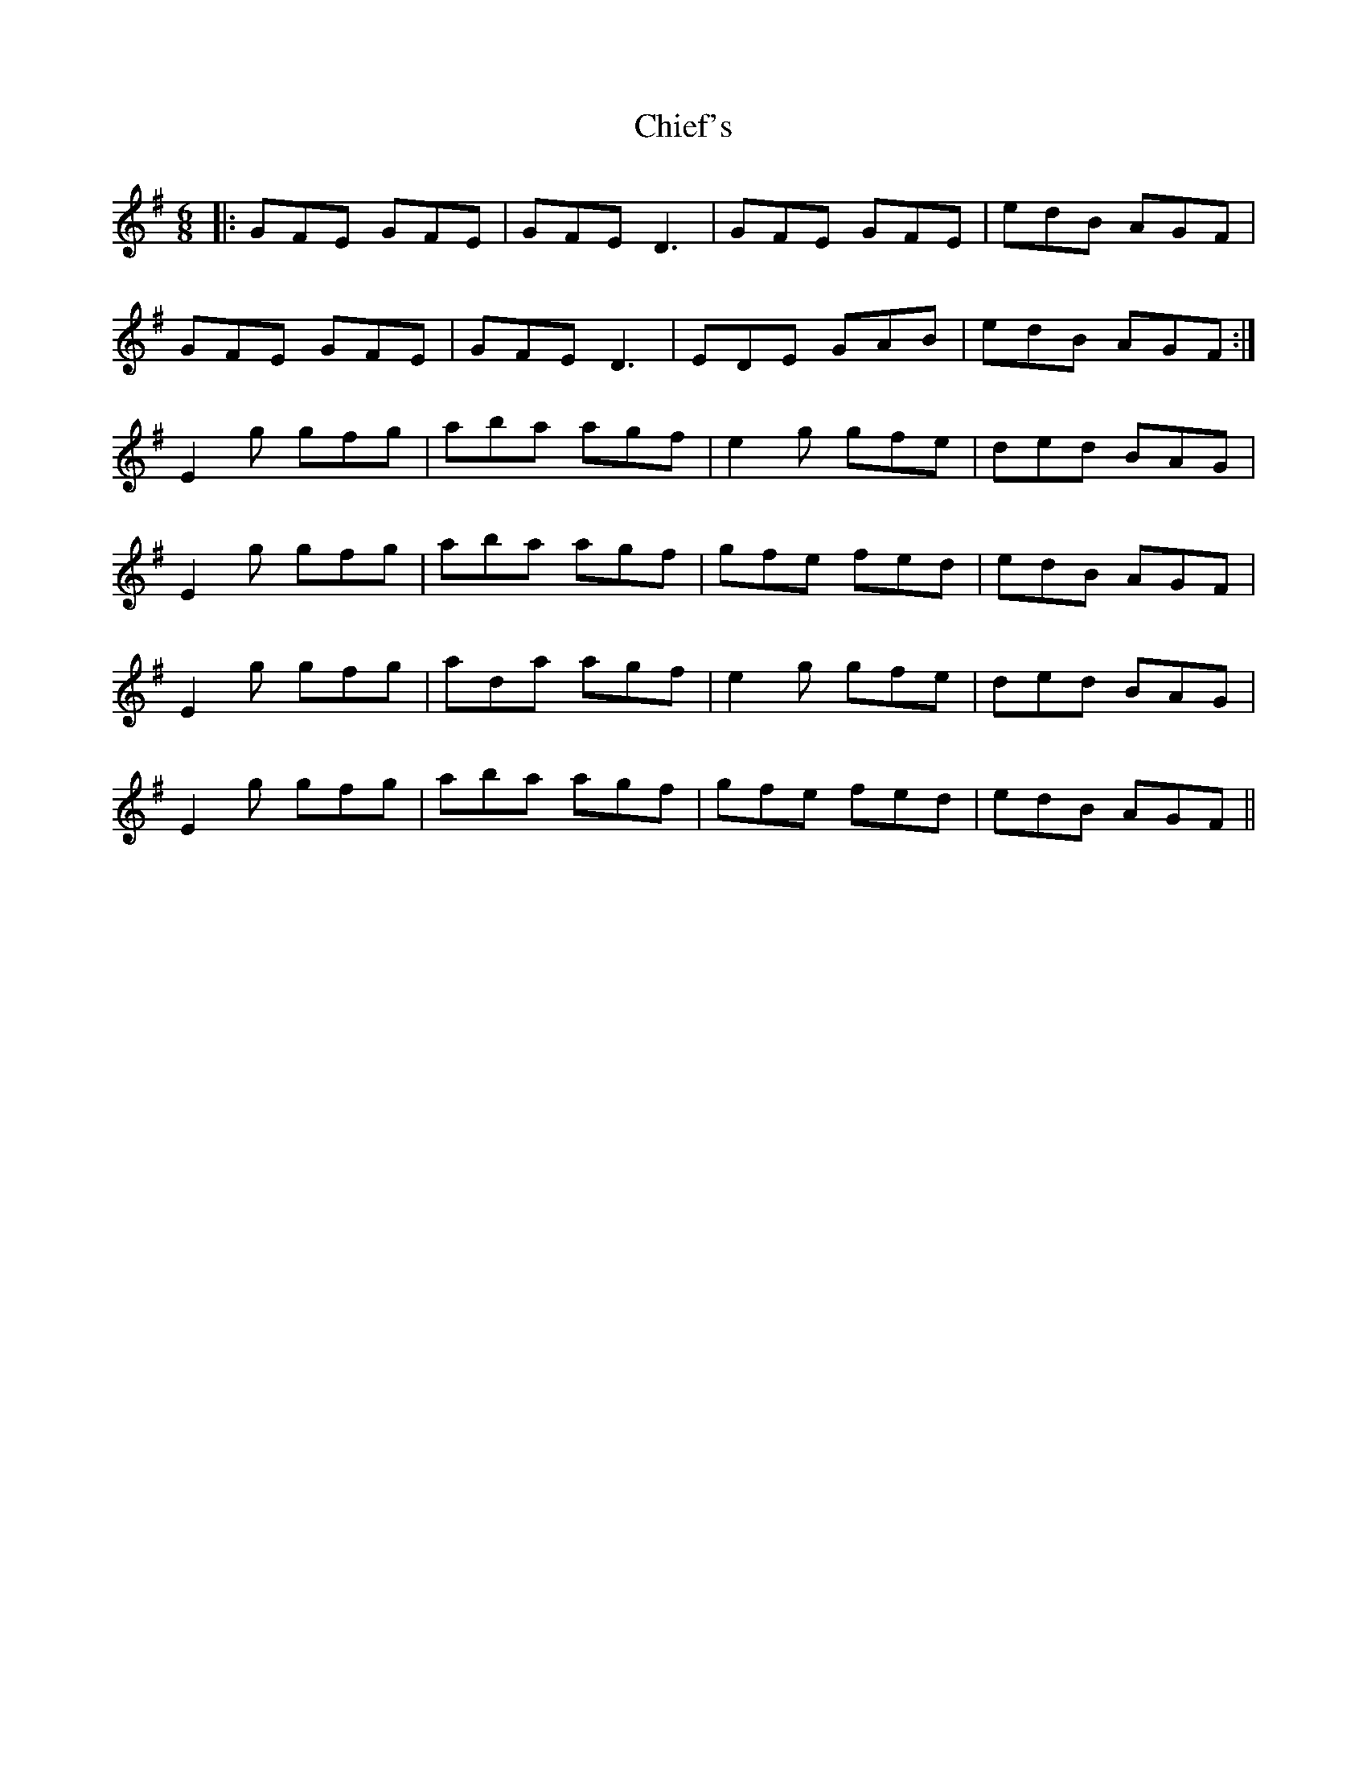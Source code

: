 X: 7020
T: Chief's
R: jig
M: 6/8
K: Eminor
|:GFE GFE|GFE D3|GFE GFE|edB AGF|
GFE GFE|GFE D3|EDE GAB|edB AGF:|
E2g gfg|aba agf|e2g gfe|ded BAG|
E2g gfg|aba agf|gfe fed|edB AGF|
E2g gfg|ada agf|e2g gfe|ded BAG|
E2g gfg|aba agf|gfe fed|edB AGF||


